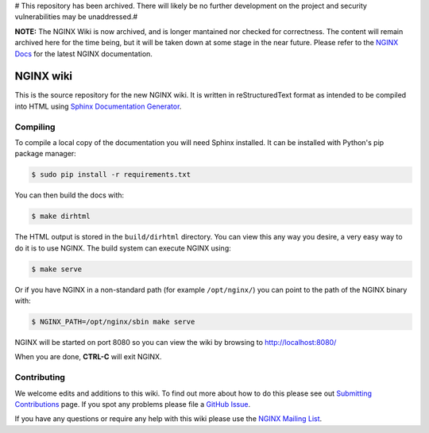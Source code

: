 # This repository has been archived. There will likely be no further development on the project and security vulnerabilities may be unaddressed.#

**NOTE:** The NGINX Wiki is now archived, and is longer mantained nor checked for correctness. The content will remain archived here for the time being, but it will be taken down at some stage in the near future. Please refer to the `NGINX Docs <https://docs.nginx.com/>`_ for the latest NGINX documentation.

NGINX wiki
==========

.. image:: https://github.com/nginxinc/nginx-wiki/workflows/Linting/badge.svg
    :target: https://github.com/nginxinc/nginx-wiki/actions

This is the source repository for the new NGINX wiki. It is written in reStructuredText format as intended to be compiled into HTML using `Sphinx Documentation Generator <http://sphinx-doc.org/>`_.

Compiling
---------

To compile a local copy of the documentation you will need Sphinx installed. It can be installed with Python's pip package manager:

.. code-block:: bash

   $ sudo pip install -r requirements.txt

You can then build the docs with:

.. code-block:: bash

   $ make dirhtml

The HTML output is stored in the ``build/dirhtml`` directory. You can view this any way you desire, a very easy way to do it is to use NGINX. The build system can execute NGINX using:

.. code-block:: bash

   $ make serve

Or if you have NGINX in a non-standard path (for example ``/opt/nginx/``) you can point to the path of the NGINX binary with:

.. code-block:: bash

   $ NGINX_PATH=/opt/nginx/sbin make serve

NGINX will be started on port 8080 so you can view the wiki by browsing to http://localhost:8080/

When you are done, **CTRL-C** will exit NGINX.

Contributing
-------------

We welcome edits and additions to this wiki. To find out more about how to do this please see out `Submitting Contributions <https://github.com/nginxinc/nginx-wiki/blob/master/source/contributing/github.rst>`_ page. If you spot any problems please file a `GitHub Issue <https://github.com/nginxinc/nginx-wiki/issues>`_.

If you have any questions or require any help with this wiki please use the `NGINX Mailing List <http://mailman.nginx.org/mailman/listinfo/nginx>`_.

